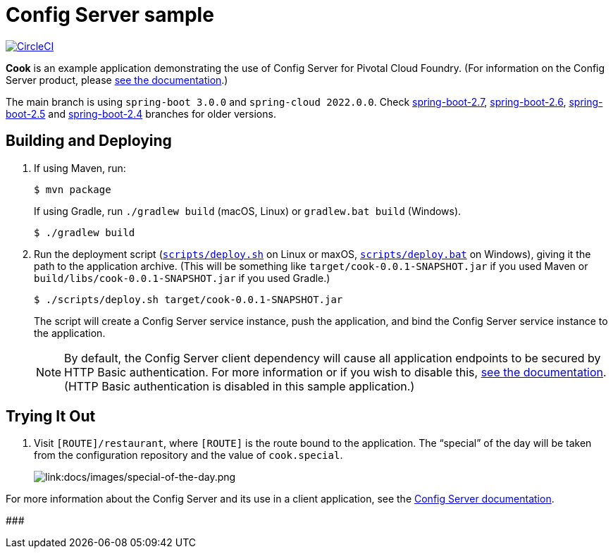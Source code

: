 = Config Server sample

:imagesdir: docs/images
image:https://circleci.com/gh/spring-cloud-services-samples/cook.svg?style=svg["CircleCI", link="https://circleci.com/gh/spring-cloud-services-samples/cook"]

*Cook* is an example application demonstrating the use of Config Server for Pivotal Cloud Foundry. (For information on the Config Server product, please https://docs.pivotal.io/spring-cloud-services/config-server/[see the documentation].)

The main branch is using `spring-boot 3.0.0` and `spring-cloud 2022.0.0`. Check https://github.com/spring-cloud-services-samples/cook/tree/spring-boot-2.7[spring-boot-2.7], https://github.com/spring-cloud-services-samples/cook/tree/spring-boot-2.6[spring-boot-2.6], https://github.com/spring-cloud-services-samples/cook/tree/spring-boot-2.5[spring-boot-2.5] and https://github.com/spring-cloud-services-samples/cook/tree/spring-boot-2.4[spring-boot-2.4] branches for older versions.

== Building and Deploying

. If using Maven, run:
+
....
$ mvn package
....
+
If using Gradle, run `./gradlew build` (macOS, Linux) or `gradlew.bat build` (Windows).
+
....
$ ./gradlew build
....

. Run the deployment script (link:scripts/deploy.sh[`scripts/deploy.sh`] on Linux or maxOS, link:scripts/deploy.bat[`scripts/deploy.bat`] on Windows), giving it the path to the application archive. (This will be something like `target/cook-0.0.1-SNAPSHOT.jar` if you used Maven or `build/libs/cook-0.0.1-SNAPSHOT.jar` if you used Gradle.)
+
....
$ ./scripts/deploy.sh target/cook-0.0.1-SNAPSHOT.jar
....
+
The script will create a Config Server service instance, push the application, and bind the Config Server service instance to the application.

+
[NOTE]
====
By default, the Config Server client dependency will cause all application endpoints to be secured by HTTP Basic authentication. For more information or if you wish to disable this, https://docs.pivotal.io/spring-cloud-services/config-server/writing-client-applications.html#disable-http-basic-auth[see the documentation]. (HTTP Basic authentication is disabled in this sample application.)
====

== Trying It Out

. Visit `[ROUTE]/restaurant`, where `[ROUTE]` is the route bound to the application. The &#8220;special&#8221; of the day will be taken from the configuration repository and the value of `cook.special`.
+
image::special-of-the-day.png[link:docs/images/special-of-the-day.png]

For more information about the Config Server and its use in a client application, see the https://docs.pivotal.io/spring-cloud-services/config-server/writing-client-applications.html[Config Server documentation].


###################
